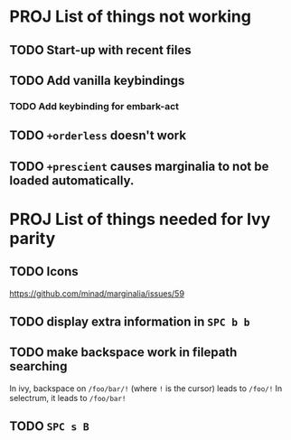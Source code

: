 * PROJ List of things not working
** TODO Start-up with recent files
** TODO Add vanilla keybindings
*** TODO Add keybinding for embark-act
** TODO ~+orderless~ doesn't work
** TODO ~+prescient~ causes marginalia to not be loaded automatically.
* PROJ List of things needed for Ivy parity
** TODO Icons
https://github.com/minad/marginalia/issues/59
** TODO display extra information in =SPC b b=
** TODO make backspace work in filepath searching
In ivy, backspace on =/foo/bar/!= (where =!= is the cursor) leads to =/foo/!=
In selectrum, it leads to =/foo/bar!=
** TODO =SPC s B=
